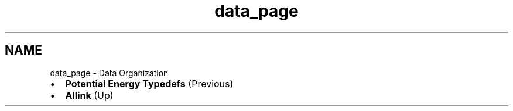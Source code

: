 .TH "data_page" 3 "Fri Aug 17 2018" "Version v0.1" "Allink" \" -*- nroff -*-
.ad l
.nh
.SH NAME
data_page \- Data Organization 

.PD 0

.IP "\(bu" 2
\fBPotential Energy Typedefs\fP (Previous)  
.IP "\(bu" 2
\fBAllink\fP (Up)  
.PP


